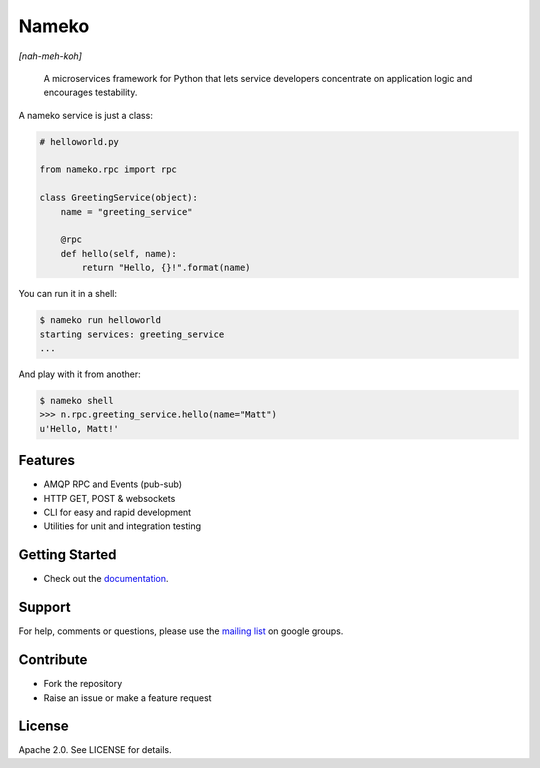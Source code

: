 Nameko
======

.. image:: https://secure.travis-ci.org/onefinestay/nameko.png?branch=master
   :target: http://travis-ci.org/onefinestay/nameko

*[nah-meh-koh]*

.. pull-quote ::

    A microservices framework for Python that lets service developers concentrate on application logic and encourages testability.


A nameko service is just a class:

.. code-block:: python

    # helloworld.py

    from nameko.rpc import rpc

    class GreetingService(object):
        name = "greeting_service"

        @rpc
        def hello(self, name):
            return "Hello, {}!".format(name)


You can run it in a shell:

.. code-block:: shell

    $ nameko run helloworld
    starting services: greeting_service
    ...

And play with it from another:

.. code-block:: pycon

    $ nameko shell
    >>> n.rpc.greeting_service.hello(name="Matt")
    u'Hello, Matt!'


Features
--------

* AMQP RPC and Events (pub-sub)
* HTTP GET, POST & websockets
* CLI for easy and rapid development
* Utilities for unit and integration testing


Getting Started
---------------

* Check out the `documentation <http://nameko.readthedocs.org>`_.


Support
-------

For help, comments or questions, please use the `mailing list
<https://groups.google.com/forum/#!forum/nameko-dev>`_ on google groups.


Contribute
----------

* Fork the repository
* Raise an issue or make a feature request


License
-------

Apache 2.0. See LICENSE for details.
